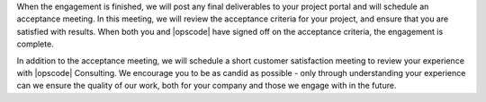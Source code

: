 .. The contents of this file may be included in multiple topics.
.. This file should not be changed in a way that hinders its ability to appear in multiple documentation sets.

When the engagement is finished, we will post any final deliverables to your project portal and will schedule an acceptance meeting. In this meeting, we will review the acceptance criteria for your project, and ensure that you are satisfied with results. When both you and |opscode| have signed off on the acceptance criteria, the engagement is complete.

In addition to the acceptance meeting, we will schedule a short customer satisfaction meeting to review your experience with |opscode| Consulting. We encourage you to be as candid as possible - only through understanding your experience can we ensure the quality of our work, both for your company and those we engage with in the future.

